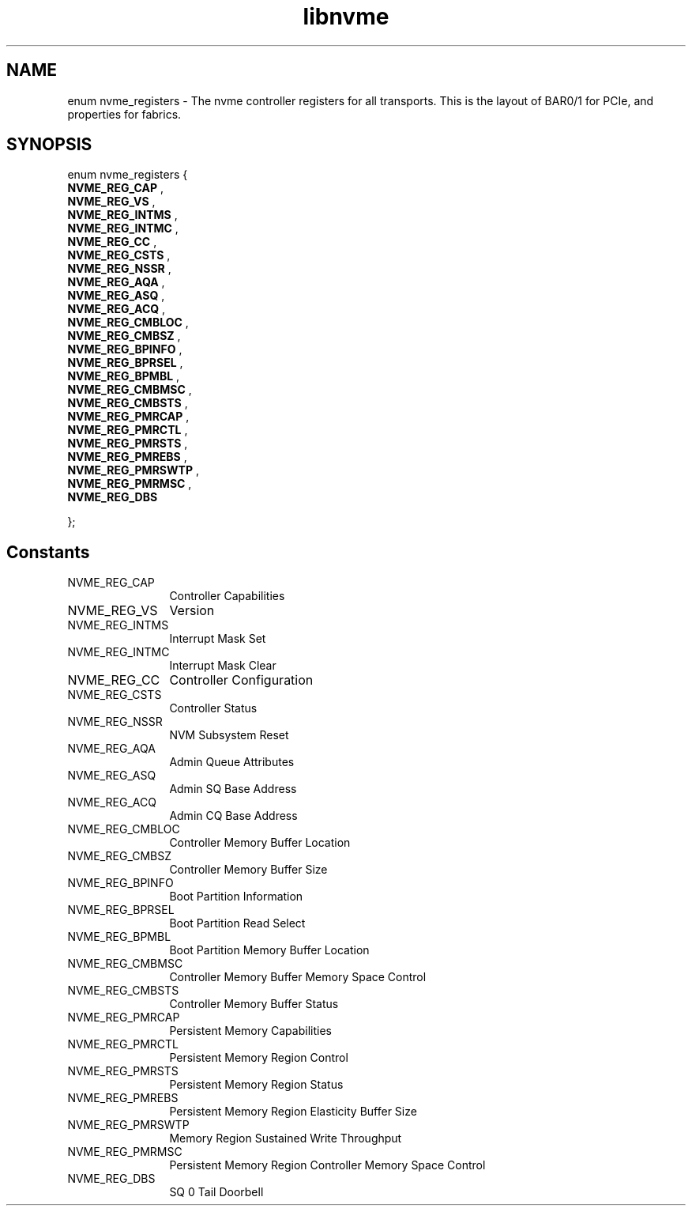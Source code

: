 .TH "libnvme" 2 "enum nvme_registers" "February 2020" "LIBNVME API Manual" LINUX
.SH NAME
enum nvme_registers \- The nvme controller registers for all transports. This is the layout of BAR0/1 for PCIe, and properties for fabrics.
.SH SYNOPSIS
enum nvme_registers {
.br
.BI "    NVME_REG_CAP"
,
.br
.br
.BI "    NVME_REG_VS"
,
.br
.br
.BI "    NVME_REG_INTMS"
,
.br
.br
.BI "    NVME_REG_INTMC"
,
.br
.br
.BI "    NVME_REG_CC"
,
.br
.br
.BI "    NVME_REG_CSTS"
,
.br
.br
.BI "    NVME_REG_NSSR"
,
.br
.br
.BI "    NVME_REG_AQA"
,
.br
.br
.BI "    NVME_REG_ASQ"
,
.br
.br
.BI "    NVME_REG_ACQ"
,
.br
.br
.BI "    NVME_REG_CMBLOC"
,
.br
.br
.BI "    NVME_REG_CMBSZ"
,
.br
.br
.BI "    NVME_REG_BPINFO"
,
.br
.br
.BI "    NVME_REG_BPRSEL"
,
.br
.br
.BI "    NVME_REG_BPMBL"
,
.br
.br
.BI "    NVME_REG_CMBMSC"
,
.br
.br
.BI "    NVME_REG_CMBSTS"
,
.br
.br
.BI "    NVME_REG_PMRCAP"
,
.br
.br
.BI "    NVME_REG_PMRCTL"
,
.br
.br
.BI "    NVME_REG_PMRSTS"
,
.br
.br
.BI "    NVME_REG_PMREBS"
,
.br
.br
.BI "    NVME_REG_PMRSWTP"
,
.br
.br
.BI "    NVME_REG_PMRMSC"
,
.br
.br
.BI "    NVME_REG_DBS"

};
.SH Constants
.IP "NVME_REG_CAP" 12
Controller Capabilities
.IP "NVME_REG_VS" 12
Version
.IP "NVME_REG_INTMS" 12
Interrupt Mask Set
.IP "NVME_REG_INTMC" 12
Interrupt Mask Clear
.IP "NVME_REG_CC" 12
Controller Configuration
.IP "NVME_REG_CSTS" 12
Controller Status
.IP "NVME_REG_NSSR" 12
NVM Subsystem Reset
.IP "NVME_REG_AQA" 12
Admin Queue Attributes
.IP "NVME_REG_ASQ" 12
Admin SQ Base Address
.IP "NVME_REG_ACQ" 12
Admin CQ Base Address
.IP "NVME_REG_CMBLOC" 12
Controller Memory Buffer Location
.IP "NVME_REG_CMBSZ" 12
Controller Memory Buffer Size
.IP "NVME_REG_BPINFO" 12
Boot Partition Information
.IP "NVME_REG_BPRSEL" 12
Boot Partition Read Select
.IP "NVME_REG_BPMBL" 12
Boot Partition Memory Buffer Location
.IP "NVME_REG_CMBMSC" 12
Controller Memory Buffer Memory Space Control
.IP "NVME_REG_CMBSTS" 12
Controller Memory Buffer Status
.IP "NVME_REG_PMRCAP" 12
Persistent Memory Capabilities
.IP "NVME_REG_PMRCTL" 12
Persistent Memory Region Control
.IP "NVME_REG_PMRSTS" 12
Persistent Memory Region Status
.IP "NVME_REG_PMREBS" 12
Persistent Memory Region Elasticity Buffer Size
.IP "NVME_REG_PMRSWTP" 12
Memory Region Sustained Write Throughput
.IP "NVME_REG_PMRMSC" 12
Persistent Memory Region Controller Memory Space Control
.IP "NVME_REG_DBS" 12
SQ 0 Tail Doorbell
